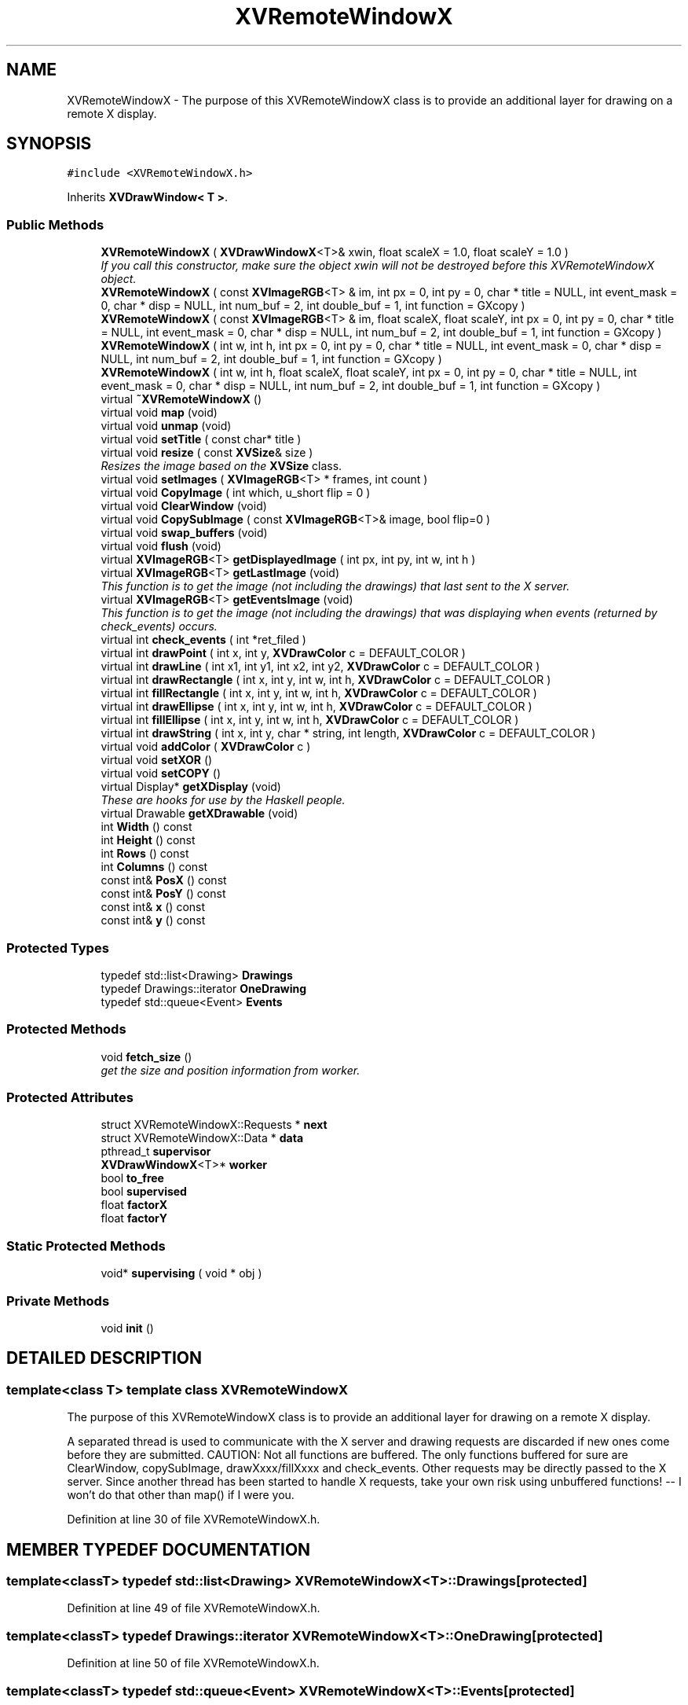 .TH XVRemoteWindowX 3 "26 Oct 2007" "XVision" \" -*- nroff -*-
.ad l
.nh
.SH NAME
XVRemoteWindowX \- The purpose of this XVRemoteWindowX class is to provide an additional layer for drawing on a remote X display. 
.SH SYNOPSIS
.br
.PP
\fC#include <XVRemoteWindowX.h>\fR
.PP
Inherits \fBXVDrawWindow< T >\fR.
.PP
.SS Public Methods

.in +1c
.ti -1c
.RI "\fBXVRemoteWindowX\fR ( \fBXVDrawWindowX\fR<T>& xwin, float scaleX = 1.0, float scaleY = 1.0 )"
.br
.RI "\fIIf you call this constructor, make sure the object xwin will not be destroyed before this XVRemoteWindowX object.\fR"
.ti -1c
.RI "\fBXVRemoteWindowX\fR ( const \fBXVImageRGB\fR<T> & im, int px = 0, int py = 0, char * title = NULL, int event_mask = 0, char * disp = NULL, int num_buf = 2, int double_buf = 1, int function = GXcopy )"
.br
.ti -1c
.RI "\fBXVRemoteWindowX\fR ( const \fBXVImageRGB\fR<T> & im, float scaleX, float scaleY, int px = 0, int py = 0, char * title = NULL, int event_mask = 0, char * disp = NULL, int num_buf = 2, int double_buf = 1, int function = GXcopy )"
.br
.ti -1c
.RI "\fBXVRemoteWindowX\fR ( int w, int h, int px = 0, int py = 0, char * title = NULL, int event_mask = 0, char * disp = NULL, int num_buf = 2, int double_buf = 1, int function = GXcopy )"
.br
.ti -1c
.RI "\fBXVRemoteWindowX\fR ( int w, int h, float scaleX, float scaleY, int px = 0, int py = 0, char * title = NULL, int event_mask = 0, char * disp = NULL, int num_buf = 2, int double_buf = 1, int function = GXcopy )"
.br
.ti -1c
.RI "virtual \fB~XVRemoteWindowX\fR ()"
.br
.ti -1c
.RI "virtual void \fBmap\fR (void)"
.br
.ti -1c
.RI "virtual void \fBunmap\fR (void)"
.br
.ti -1c
.RI "virtual void \fBsetTitle\fR ( const char* title )"
.br
.ti -1c
.RI "virtual void \fBresize\fR ( const \fBXVSize\fR& size )"
.br
.RI "\fIResizes the image based on the \fBXVSize\fR class.\fR"
.ti -1c
.RI "virtual void \fBsetImages\fR ( \fBXVImageRGB\fR<T> * frames, int count )"
.br
.ti -1c
.RI "virtual void \fBCopyImage\fR ( int which, u_short flip = 0 )"
.br
.ti -1c
.RI "virtual void \fBClearWindow\fR (void)"
.br
.ti -1c
.RI "virtual void \fBCopySubImage\fR ( const \fBXVImageRGB\fR<T>& image, bool flip=0 )"
.br
.ti -1c
.RI "virtual void \fBswap_buffers\fR (void)"
.br
.ti -1c
.RI "virtual void \fBflush\fR (void)"
.br
.ti -1c
.RI "virtual \fBXVImageRGB\fR<T> \fBgetDisplayedImage\fR ( int px, int py, int w, int h )"
.br
.ti -1c
.RI "virtual \fBXVImageRGB\fR<T> \fBgetLastImage\fR (void)"
.br
.RI "\fIThis function is to get the image (not including the drawings) that last sent to the X server.\fR"
.ti -1c
.RI "virtual \fBXVImageRGB\fR<T> \fBgetEventsImage\fR (void)"
.br
.RI "\fIThis function is to get the image (not including the drawings) that was displaying when events (returned by check_events) occurs.\fR"
.ti -1c
.RI "virtual int \fBcheck_events\fR ( int *ret_filed )"
.br
.ti -1c
.RI "virtual int \fBdrawPoint\fR ( int x, int y, \fBXVDrawColor\fR c = DEFAULT_COLOR )"
.br
.ti -1c
.RI "virtual int \fBdrawLine\fR ( int x1, int y1, int x2, int y2, \fBXVDrawColor\fR c = DEFAULT_COLOR )"
.br
.ti -1c
.RI "virtual int \fBdrawRectangle\fR ( int x, int y, int w, int h, \fBXVDrawColor\fR c = DEFAULT_COLOR )"
.br
.ti -1c
.RI "virtual int \fBfillRectangle\fR ( int x, int y, int w, int h, \fBXVDrawColor\fR c = DEFAULT_COLOR )"
.br
.ti -1c
.RI "virtual int \fBdrawEllipse\fR ( int x, int y, int w, int h, \fBXVDrawColor\fR c = DEFAULT_COLOR )"
.br
.ti -1c
.RI "virtual int \fBfillEllipse\fR ( int x, int y, int w, int h, \fBXVDrawColor\fR c = DEFAULT_COLOR )"
.br
.ti -1c
.RI "virtual int \fBdrawString\fR ( int x, int y, char * string, int length, \fBXVDrawColor\fR c = DEFAULT_COLOR )"
.br
.ti -1c
.RI "virtual void \fBaddColor\fR ( \fBXVDrawColor\fR c )"
.br
.ti -1c
.RI "virtual void \fBsetXOR\fR ()"
.br
.ti -1c
.RI "virtual void \fBsetCOPY\fR ()"
.br
.ti -1c
.RI "virtual Display* \fBgetXDisplay\fR (void)"
.br
.RI "\fIThese are hooks for use by the Haskell people.\fR"
.ti -1c
.RI "virtual Drawable \fBgetXDrawable\fR (void)"
.br
.ti -1c
.RI "int \fBWidth\fR () const"
.br
.ti -1c
.RI "int \fBHeight\fR () const"
.br
.ti -1c
.RI "int \fBRows\fR () const"
.br
.ti -1c
.RI "int \fBColumns\fR () const"
.br
.ti -1c
.RI "const int& \fBPosX\fR () const"
.br
.ti -1c
.RI "const int& \fBPosY\fR () const"
.br
.ti -1c
.RI "const int& \fBx\fR () const"
.br
.ti -1c
.RI "const int& \fBy\fR () const"
.br
.in -1c
.SS Protected Types

.in +1c
.ti -1c
.RI "typedef std::list<Drawing> \fBDrawings\fR"
.br
.ti -1c
.RI "typedef Drawings::iterator \fBOneDrawing\fR"
.br
.ti -1c
.RI "typedef std::queue<Event> \fBEvents\fR"
.br
.in -1c
.SS Protected Methods

.in +1c
.ti -1c
.RI "void \fBfetch_size\fR ()"
.br
.RI "\fIget the size and position information from worker.\fR"
.in -1c
.SS Protected Attributes

.in +1c
.ti -1c
.RI "struct XVRemoteWindowX::Requests * \fBnext\fR"
.br
.ti -1c
.RI "struct XVRemoteWindowX::Data *  \fBdata\fR"
.br
.ti -1c
.RI "pthread_t \fBsupervisor\fR"
.br
.ti -1c
.RI "\fBXVDrawWindowX\fR<T>* \fBworker\fR"
.br
.ti -1c
.RI "bool \fBto_free\fR"
.br
.ti -1c
.RI "bool \fBsupervised\fR"
.br
.ti -1c
.RI "float \fBfactorX\fR"
.br
.ti -1c
.RI "float \fBfactorY\fR"
.br
.in -1c
.SS Static Protected Methods

.in +1c
.ti -1c
.RI "void* \fBsupervising\fR ( void * obj )"
.br
.in -1c
.SS Private Methods

.in +1c
.ti -1c
.RI "void \fBinit\fR ()"
.br
.in -1c
.SH DETAILED DESCRIPTION
.PP 

.SS template<class T>  template class XVRemoteWindowX
The purpose of this XVRemoteWindowX class is to provide an additional layer for drawing on a remote X display.
.PP
A separated thread is used to communicate with the X server and drawing requests are discarded if new ones come before they are submitted. CAUTION: Not all functions are buffered. The only functions buffered for sure are ClearWindow, copySubImage, drawXxxx/fillXxxx and check_events.  Other requests may be directly passed to the X server. Since another  thread has been started to handle X requests, take your own risk using  unbuffered functions! -- I won't do that other than map() if I were you. 
.PP
Definition at line 30 of file XVRemoteWindowX.h.
.SH MEMBER TYPEDEF DOCUMENTATION
.PP 
.SS template<classT> typedef std::list<Drawing> XVRemoteWindowX<T>::Drawings\fC [protected]\fR
.PP
Definition at line 49 of file XVRemoteWindowX.h.
.SS template<classT> typedef Drawings::iterator XVRemoteWindowX<T>::OneDrawing\fC [protected]\fR
.PP
Definition at line 50 of file XVRemoteWindowX.h.
.SS template<classT> typedef std::queue<Event> XVRemoteWindowX<T>::Events\fC [protected]\fR
.PP
Definition at line 66 of file XVRemoteWindowX.h.
.SH MEMBER FUNCTION DOCUMENTATION
.PP 
.SS template<classT> void XVRemoteWindowX<T>::map (void)\fC [inline, virtual]\fR
.PP
Reimplemented from \fBXVWindow\fR.
.PP
Definition at line 128 of file XVRemoteWindowX.h.
.SS template<classT> void XVRemoteWindowX<T>::unmap (void)\fC [inline, virtual]\fR
.PP
Reimplemented from \fBXVWindow\fR.
.PP
Definition at line 129 of file XVRemoteWindowX.h.
.SS template<classT> void XVRemoteWindowX<T>::setTitle (const char * title)\fC [inline, virtual]\fR
.PP
Reimplemented from \fBXVWindow\fR.
.PP
Definition at line 131 of file XVRemoteWindowX.h.
.SS template<classT> void XVRemoteWindowX<T>::resize (const \fBXVSize\fR & size)\fC [inline, virtual]\fR
.PP
Resizes the image based on the \fBXVSize\fR class.
.PP
For more information, see \fBXVSize\fR. 
.PP
Reimplemented from \fBXVWindow\fR.
.PP
Definition at line 132 of file XVRemoteWindowX.h.
.SS template<classT> void XVRemoteWindowX<T>::addColor (\fBXVDrawColor\fR c)\fC [inline, virtual]\fR
.PP
Reimplemented from \fBXVDrawable\fR.
.PP
Definition at line 169 of file XVRemoteWindowX.h.
.SS template<classT> void XVRemoteWindowX<T>::setXOR ()\fC [inline, virtual]\fR
.PP
Reimplemented from \fBXVDrawable\fR.
.PP
Definition at line 170 of file XVRemoteWindowX.h.
.SS template<classT> void XVRemoteWindowX<T>::setCOPY ()\fC [inline, virtual]\fR
.PP
Reimplemented from \fBXVDrawable\fR.
.PP
Definition at line 171 of file XVRemoteWindowX.h.
.SS template<classT> Display * XVRemoteWindowX<T>::getXDisplay (void)\fC [inline, virtual]\fR
.PP
These are hooks for use by the Haskell people.
.PP
For detailed information, see comments in XVWindows.h X requests go through these hooks are NOT buffered ! 
.PP
Definition at line 176 of file XVRemoteWindowX.h.
.SS template<classT> Drawable XVRemoteWindowX<T>::getXDrawable (void)\fC [inline, virtual]\fR
.PP
Definition at line 177 of file XVRemoteWindowX.h.
.SS template<classT> int XVRemoteWindowX<T>::Width () const\fC [inline]\fR
.PP
Reimplemented from \fBXVSize\fR.
.PP
Definition at line 183 of file XVRemoteWindowX.h.
.SS template<classT> int XVRemoteWindowX<T>::Height () const\fC [inline]\fR
.PP
Reimplemented from \fBXVSize\fR.
.PP
Definition at line 184 of file XVRemoteWindowX.h.
.SS template<classT> int XVRemoteWindowX<T>::Rows () const\fC [inline]\fR
.PP
Reimplemented from \fBXVSize\fR.
.PP
Definition at line 185 of file XVRemoteWindowX.h.
.SS template<classT> int XVRemoteWindowX<T>::Columns () const\fC [inline]\fR
.PP
Reimplemented from \fBXVSize\fR.
.PP
Definition at line 186 of file XVRemoteWindowX.h.
.SS template<classT> const int & XVRemoteWindowX<T>::PosX () const\fC [inline]\fR
.PP
Definition at line 187 of file XVRemoteWindowX.h.
.SS template<classT> const int & XVRemoteWindowX<T>::PosY () const\fC [inline]\fR
.PP
Definition at line 188 of file XVRemoteWindowX.h.
.SS template<classT> const int & XVRemoteWindowX<T>::x () const\fC [inline]\fR
.PP
Definition at line 189 of file XVRemoteWindowX.h.
.SS template<classT> const int & XVRemoteWindowX<T>::y () const\fC [inline]\fR
.PP
Definition at line 190 of file XVRemoteWindowX.h.
.SH MEMBER DATA DOCUMENTATION
.PP 
.SS template<classT> pthread_t XVRemoteWindowX<T>::supervisor\fC [protected]\fR
.PP
Definition at line 86 of file XVRemoteWindowX.h.
.SS template<classT> \fBXVDrawWindowX\fR< T >* XVRemoteWindowX<T>::worker\fC [protected]\fR
.PP
Definition at line 87 of file XVRemoteWindowX.h.
.SS template<classT> bool XVRemoteWindowX<T>::to_free\fC [protected]\fR
.PP
Definition at line 88 of file XVRemoteWindowX.h.
.SS template<classT> bool XVRemoteWindowX<T>::supervised\fC [protected]\fR
.PP
Definition at line 89 of file XVRemoteWindowX.h.
.SS template<classT> float XVRemoteWindowX<T>::factorX\fC [protected]\fR
.PP
Definition at line 90 of file XVRemoteWindowX.h.
.SS template<classT> float XVRemoteWindowX<T>::factorY\fC [protected]\fR
.PP
Definition at line 90 of file XVRemoteWindowX.h.

.SH AUTHOR
.PP 
Generated automatically by Doxygen for XVision from the source code.